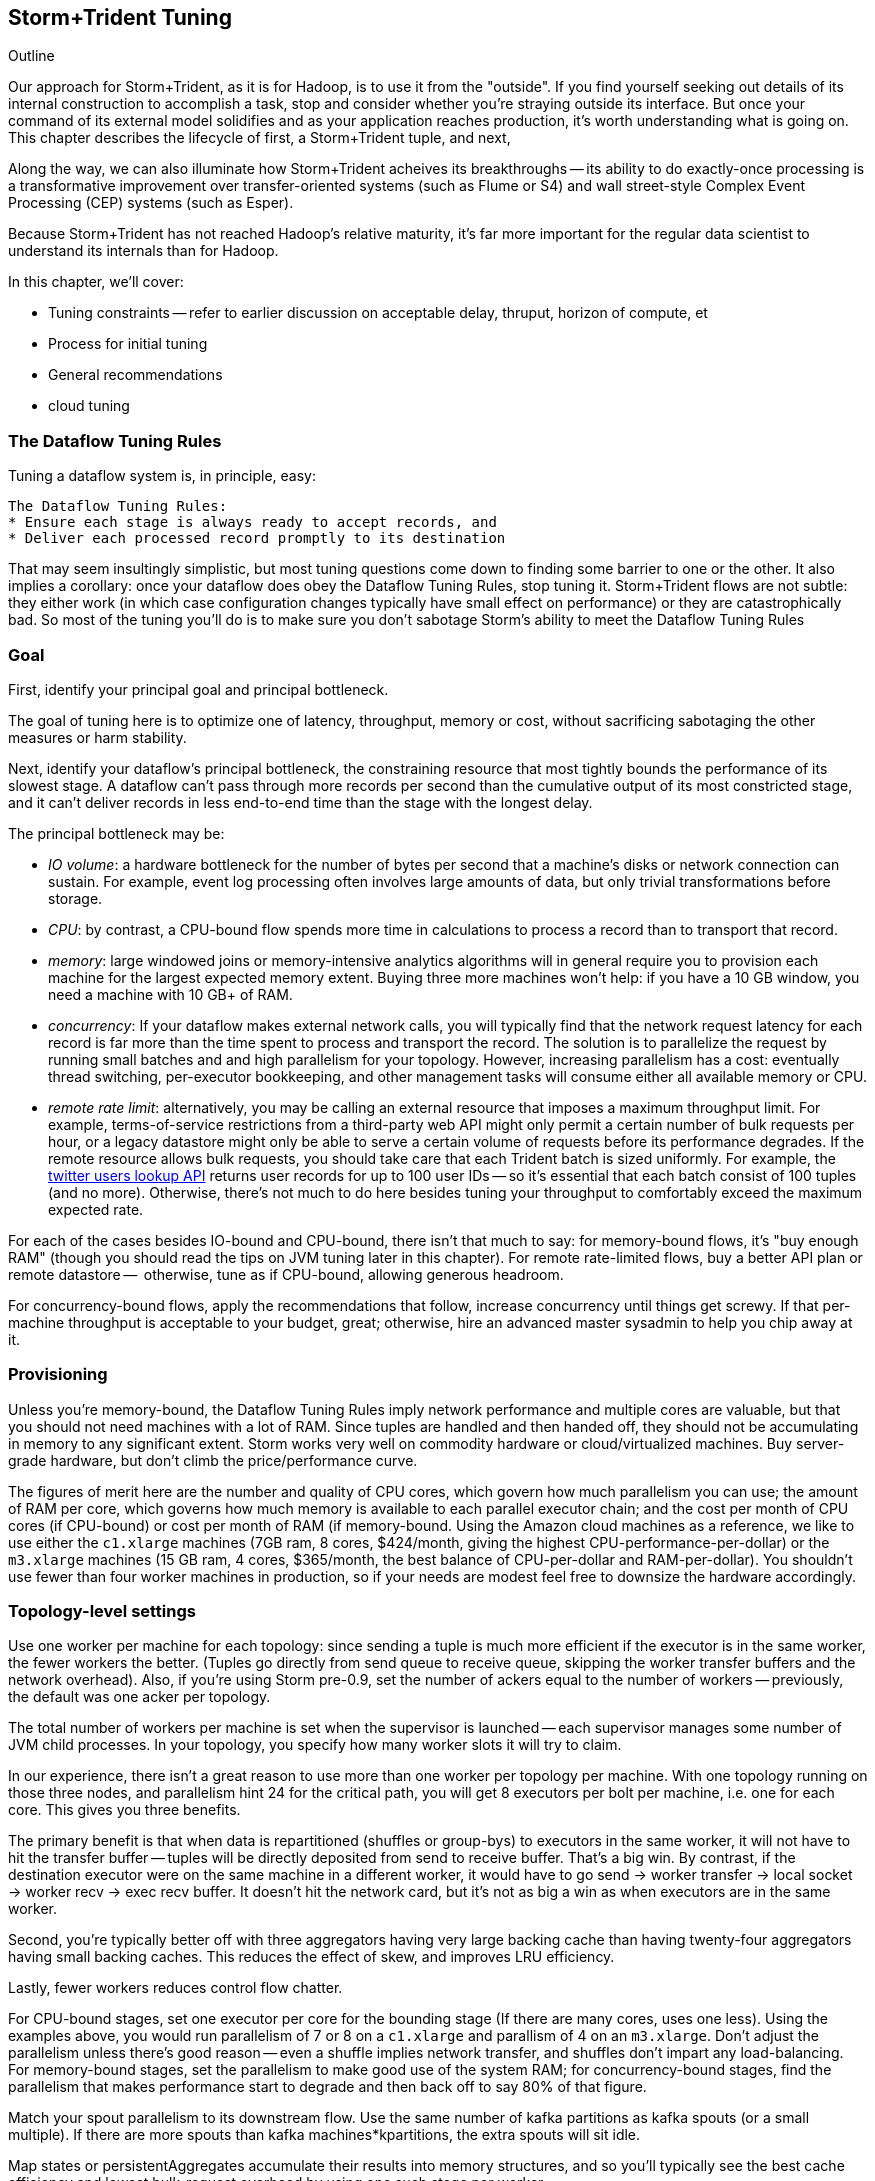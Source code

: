 == Storm+Trident Tuning

Outline

Our approach for Storm+Trident, as it is for Hadoop, is to use it from the "outside". If you find yourself seeking out details of its internal construction to accomplish a task, stop and consider whether you're straying outside its interface. But once your command of its external model solidifies and as your application reaches production, it's worth understanding what is going on. This chapter describes the lifecycle of first, a Storm+Trident tuple, and next, 

Along the way, we can also illuminate how Storm+Trident acheives its breakthroughs -- its ability to do exactly-once processing is a transformative improvement over transfer-oriented systems (such as Flume or S4) and wall street-style Complex Event Processing (CEP) systems (such as Esper). 


Because Storm+Trident has not reached Hadoop's relative maturity, it's far more important for the regular data scientist to understand its internals than for Hadoop.

In this chapter, we'll cover:

* Tuning constraints -- refer to earlier discussion on acceptable delay, thruput, horizon of compute, et
* Process for initial tuning
* General recommendations
* cloud tuning

=== The Dataflow Tuning Rules

Tuning a dataflow system is, in principle, easy:

----
The Dataflow Tuning Rules:
* Ensure each stage is always ready to accept records, and
* Deliver each processed record promptly to its destination
----

That may seem insultingly simplistic, but most tuning questions come down to finding some barrier to one or the other. It also implies a corollary: once your dataflow does obey the Dataflow Tuning Rules, stop tuning it. Storm+Trident flows are not subtle: they either work (in which case configuration changes typically have small effect on performance) or they are catastrophically bad. So most of the tuning you’ll do is to make sure you don’t sabotage Storm’s ability to meet the Dataflow Tuning Rules

=== Goal

First, identify your principal goal and principal bottleneck.

The goal of tuning here is to optimize one of latency, throughput, memory or cost, without sacrificing sabotaging the other measures or harm stability.

Next, identify your dataflow's principal bottleneck, the constraining resource that most tightly bounds the performance of its slowest stage. A dataflow can't pass through more records per second than the cumulative output of its most constricted stage, and it can't deliver records in less end-to-end time than the stage with the longest delay.

The principal bottleneck may be:

* _IO volume_:  a hardware bottleneck for the number of bytes per second that a machine's disks or network connection can sustain. For example, event log processing often involves large amounts of data, but only trivial transformations before storage.
* _CPU_: by contrast, a CPU-bound flow spends more time in calculations to process a record than to transport that record.
* _memory_: large windowed joins or memory-intensive analytics algorithms will in general require you to provision each machine for the largest expected memory extent. Buying three more machines won’t help: if you have a 10 GB window, you need a machine with 10 GB+ of RAM.
* _concurrency_: If your dataflow makes external network calls, you will typically find that the network request latency for each record is far more than the time spent to process and transport the record. The solution is to parallelize the request by running small batches and and high parallelism for your topology. However, increasing parallelism has a cost: eventually thread switching, per-executor bookkeeping, and other management tasks will consume either all available memory or CPU.
* _remote rate limit_: alternatively, you may be calling an external resource that imposes a maximum throughput limit. For example, terms-of-service restrictions from a third-party web API might only permit a certain number of bulk requests per hour, or a legacy datastore might only be able to serve a certain volume of requests before its performance degrades. If the remote resource allows bulk requests, you should take care that each Trident batch is sized uniformly. For example, the https://dev.twitter.com/docs/api/1.1/get/users/lookup[twitter users lookup API] returns user records for up to 100 user IDs -- so it’s essential that each batch consist of 100 tuples (and no more). Otherwise, there’s not much to do here besides tuning your throughput to comfortably exceed the maximum expected rate.

For each of the cases besides IO-bound and CPU-bound, there isn’t that much to say:
for memory-bound flows, it’s "buy enough RAM" (though you should read the tips on JVM tuning later in this chapter). For remote rate-limited flows, buy a better API plan or remote datastore --  otherwise, tune as if CPU-bound, allowing generous headroom.

For concurrency-bound flows, apply the recommendations that follow, increase concurrency until things get screwy. If that per-machine throughput is acceptable to your budget, great; otherwise, hire an advanced master sysadmin to help you chip away at it.

=== Provisioning

Unless you're memory-bound, the Dataflow Tuning Rules imply network performance and multiple cores  are valuable, but that you should not need machines with a lot of RAM. Since tuples are handled and then handed off, they should not be accumulating in memory to any significant extent. Storm works very well on commodity hardware or cloud/virtualized machines. Buy server-grade hardware, but don't climb the price/performance curve.

The figures of merit here are the number and quality of CPU cores, which govern how much parallelism you can use; the amount of RAM per core, which governs how much memory is available to each parallel executor chain; and the cost per month of CPU cores (if CPU-bound) or cost per month of RAM (if memory-bound. Using the Amazon cloud machines as a reference, we like to use either the `c1.xlarge` machines (7GB ram, 8 cores, $424/month, giving the highest CPU-performance-per-dollar) or the `m3.xlarge` machines (15 GB ram, 4 cores, $365/month, the best balance of CPU-per-dollar and RAM-per-dollar). You shouldn't use fewer than four worker machines in production, so if your needs are modest feel free to downsize the hardware accordingly.

=== Topology-level settings

Use one worker per machine for each topology: since sending a tuple is much more efficient if the executor is in the same worker, the fewer workers the better. (Tuples go directly from send queue to receive queue, skipping the worker transfer buffers and the network overhead). Also, if you’re using Storm pre-0.9, set the number of ackers equal to the number of workers -- previously, the default was one acker per topology.

The total number of workers per machine is set when the supervisor is launched -- each supervisor manages some number of JVM child processes. In your topology, you specify how many worker slots it will try to claim.

In our experience, there isn't a great reason to use more than one worker per topology per machine. With one topology running on those three nodes, and parallelism hint 24 for the critical path, you will get 8 executors per bolt per machine, i.e. one for each core. This gives you three benefits.

The primary benefit is that when data is repartitioned (shuffles or group-bys) to executors in the same worker, it will not have to hit the transfer buffer -- tuples will be directly deposited from send to receive buffer. That's a big win. By contrast, if the destination executor were on the same machine in a different worker, it would have to go send -> worker transfer -> local socket -> worker recv -> exec recv buffer. It doesn't hit the network card, but it's not as big a win as when executors are in the same worker.

Second, you're typically better off with three aggregators having very large backing cache than having twenty-four aggregators having small backing caches. This reduces the effect of skew, and improves LRU efficiency.

Lastly, fewer workers reduces control flow chatter.

For CPU-bound stages, set one executor per core for the bounding stage (If there are many cores, uses one less). Using the examples above, you would run parallelism of 7 or 8 on a `c1.xlarge` and parallism of 4 on an `m3.xlarge`. Don't adjust the parallelism unless there's good reason -- even a shuffle implies network transfer, and shuffles don't impart any load-balancing. For memory-bound stages, set the parallelism to make good use of the system RAM; for concurrency-bound stages, find the parallelism that makes performance start to degrade and then back off to say 80% of that figure.

Match your spout parallelism to its downstream flow. Use the same number of kafka partitions as kafka spouts (or a small multiple). If there are more spouts than kafka machines*kpartitions, the extra spouts will sit idle.

Map states or persistentAggregates accumulate their results into memory structures, and so you'll typically see the best cache efficiency and lowest bulk-request overhead by using one such stage per worker.

=== Initial tuning

If you have the ability to specify your development hardware, start tuning on a machine with many cores and over-provisioned RAM so that you can qualify the flow's critical bottleneck. A machine similar to Amazon's `m3.2xlarge` (30 GB ram, 8 cores) lets you fall back to either of the two reference machines described above.

For a CPU-bound flow:

* Construct a topology with parallelism one
* set max-pending to one, use one acker per worker, and ensure that storm's `nofiles` ulimit is large (65000 is a decent number).
* Set the trident-batch-delay to be comfortably larger than the end-to-end latency -- there should be a short additional delay after each batch completes.
* Time the flow through each stage.
* Increase the parallelism of CPU-bound stages to nearly saturate the CPU, and at the same time adjust the batch size so that state operations (aggregates, bulk database reads/writes, kafka spout fetches) don't slow down the total batch processing time.
* Keep an eye on the GC activity. You should see no old-gen or STW GCs, and efficient new-gen gcs (your production goal no more than one new-gen gc every 10 seconds, and no more than 10ms pause time per new-gen gc, but for right now just overprovision -- set the new-gen size to give infrequent collections and don't worry about pause times).

Once you have roughly dialed in the batch size and parallelism, check in with the First Rule. The stages upstream of your principal bottleneck should always have records ready to process. The stages downstream should always have capacity to accept and promptly deliver processed records.

==== Sidebar: Little's Law

Little's Law is a simple but very useful formula to keep in mind. It says that for any flow,

    `Capacity (records in system) = Throughput (records/second) / Latency (seconds to pass through)`

This implies that you can't have better throughput than the collective rate of your slowest stage, and you can't have better latency than the sum of the individual latencies.

For example, if all records must pass through a stage that handles 10 records per second, then the flow cannot possibly proceed faster than 10 records per second, and it cannot have latency smaller than 100ms (1/10 second).

What's more, with 20 parallel stages, the 95th percentile latency -- your slowest stage -- becomes the median latency of the full set. (TODO: nail down numbers) Current versions of Storm+Trident don't do any load-balancing within batches, and so it's worth benchmarking each machine to ensure performance is uniform.

==== Batch Size

Next, we'll set the batch size.

===== Kafka Spout: Max-fetch-bytes

Most production deployments use the Kafka spout, which for architectural reasons does not allow you to specify a precise count of records per batch. Instead, the batch count for the Kafka spout is controlled indirectly by the max fetch bytes. The resulting total batch size is at most `(kafka partitions) * (max fetch bytes)`.

For example, given a topology with six kafka spouts and four brokers with three kafka-partitions per broker, you have twelve kafka-partitions total, two per spout. When the MBCoordinator calls for a new batch, each spout produces two sub-batches (one for each kafka-partition), each into its own trident-partition. Now also say you have records of 1000 +/- 100 bytes, and that you set max-fetch-bytes to 100_000. The spout fetches the largest discrete number of records that sit within max-fetch-bytes -- so in this case, each sub-batch will have between 90 and 111 records. That means the full batch will have between 1080 and 1332 records, and 1_186_920 to 1_200_000 bytes.

===== Choosing a value

In some cases, there is a natural batch size: for example the twitter `users/lookup` API call returns information on up to 100 distinct user IDs. If so, use that figure.

Otherwise, you want to optimize the throughput of your most expensive batch operation. `each()` functions should not care about batch size -- batch operations like bulk database requests, batched network requests, or intensive aggregation (`partitionPersist`, `partitionQuery`, or `partitionAggregate`) do care.

Typically, you'll find that there are three regimes:

1. when the batch size is too small, the response time per batch is flat -- it's dominated by bookeeping.
2. it then grows slowly with batch size. For example, a bulk put to elasticsearch will take about 200ms for 100 records, about 250ms for 1000 records, and about 300ms for 2000 records (TODO: nail down these numbers).
3. at some point, you start overwhelming some resource on the other side, and execution time increases sharply.

Since the execution time increases slowly in case (2), you get better and better records-per-second throughput. Choose a value that is near the top range of (2) but comfortably less than regime (3).

===== Executor send buffer size

Now that the records-per-batch is roughly sized, take a look at the disruptor queue settings (the internal buffers between processing stages). 

As you learned in the storm internals chapter, each slot in the executor send buffer queue holds a single tuple. The worker periodically sweeps all its hanging records, dispatching them in bunches either directly into executor receive buffers (for executors in the same worker) or the worker transfer buffer (for remote executors). Let us highlight the important fact that the executor send queue contains _tuples_, while the receive/transfer queues contain _bunches of tuples_.

These are advanced-level settings, so don't make changes unless you can quantify their effect, and make sure you understand why any large change is necessary. In all cases, the sizes have to be an even power of two (1024, 2048, 4096, and so forth).

As long as the executor send queue is large enough, further increase makes no real difference apart from increased ram use and a small overhead cost. If the executor send queue is way too small, a burst of records will clog it unnecessarily, causing the executor to block.  The more likely pathology is that if it is _slightly_ too small, you'll get skinny residual batches that will make poor use of the downstream receive queues. Picture an executor that emits 4097 tuples, fast enough to cause one sweep of 4096 records and a second sweep of the final record -- that sole record at the end requires its own slot in the receive queue.

Unfortunately, in current versions of Storm it applies universally so everyone has to live with the needs of the piggiest customer.

This is most severe in the case of a spout, which will receive a large number of records in a burst, or anywhere there is high fanout (one tuple that rapidly turns into many tuples). 

Set the executor send buffer to be larger than the batch record count of the spout or first couple stages. 

=== Garbage Collection and other JVM options

TODO: make this amenable for the non-dragonmaster

* New-gen size to 1000 MB (`-XX:MaxNewSize=1000m`). Almost all the objects running through storm are short-lived -- that's what the First Rule of data stream tuning says -- so almost all your activity is here.
* Apportions that new-gen space to give you 800mb for newly-allocated objects and 100mb for objects that survive the first garbage collection pass.
* Initial perm-gen size of 96m (a bit generous, but Clojure uses a bit more perm-gen than normal Java code would), and a hard cap of 128m (this should not change much after startup, so I want it to die hard if it does).
* Implicit old-gen size of 1500 MB (total heap minus new- and perm-gens) The biggest demand on old-gen space comes from long-lived state objects: for example an LRU counting cache or dedupe'r. A good initial estimate for the old-gen size is the larger of a) twice the old-gen occupancy you observe in a steady-state flow, or b) 1.5 times the new-gen size. The settings above are governed by case (b).
* Total heap of 2500 MB (`-Xmx2500m`): a 1000 MB new-gen, a 100 MB perm-gen, and the implicit 1500 MB old-gen. Don't use gratuitously more heap than you need -- long gc times can cause timeouts and jitter. Heap size larger than 12GB is trouble on AWS, and heap size larger than 32GB is trouble everywhere.
* Tells it to use the "concurrent-mark-and-sweep" collector for long-lived objects, and to only do so when the old-gen becomes crowded.
* Enables that a few mysterious performance options
* Logs GC activity at max verbosity, with log rotation

If you watch your GC logs, in steady-state you should see

* No stop-the-world (STW) gc's -- nothing in the logs about aborting parts of CMS
* old-gen GCs should not last longer than 1 second or happen more often than every 10 minutes
* new-gen GCs should not last longer than 50 ms or happen more often than every 10 seconds
* new-gen GCs should not fill the survivor space
* perm-gen occupancy is constant

Side note: regardless of whether you're tuning your overall flow for latency or throughput, you want to tune the GC for latency (low pause times). Since things like committing a batch can't proceed until the last element is received, local jitter induces global drag.

=== Tempo and Throttling

Max-pending (`TOPOLOGY_MAX_SPOUT_PENDING`) sets the number of tuple trees live in the system at any one time.

Trident-batch-delay (`topology.trident.batch.emit.interval.millis`) sets the maximum pace at which the trident Master Batch Coordinator will issue new seed tuples. It's a cap, not an add-on: if t-b-d is 500ms and the most recent batch was released 486ms, the spout coordinator will wait 14ms before dispensing a new seed tuple. If the next pending entry isn't cleared for 523ms, it will be dispensed immediately. If it took 1400ms, it will also be released immediately -- but no make-up tuples are issued.

Trident-batch-delay is principally useful to prevent congestion, especially around startup. As opposed to a traditional Storm spout, a Trident spout will likely dispatch hundreds of records with each batch. If max-pending is 20, and the spout releases 500 records per batch, the spout will try to cram 10,000 records into its send queue.


In general:

* number of workers a multiple of number of machines; parallelism a multiple of number of workers; number of kafka partitions a multiple of number of spout parallelism
* Use one worker per topology per machine
* Start with fewer, larger aggregators, one per machine with workers on it
* Use the isolation scheduler
* Use one acker per worker -- [pull request #377](https://github.com/nathanmarz/storm/issues/377) makes that the default.
